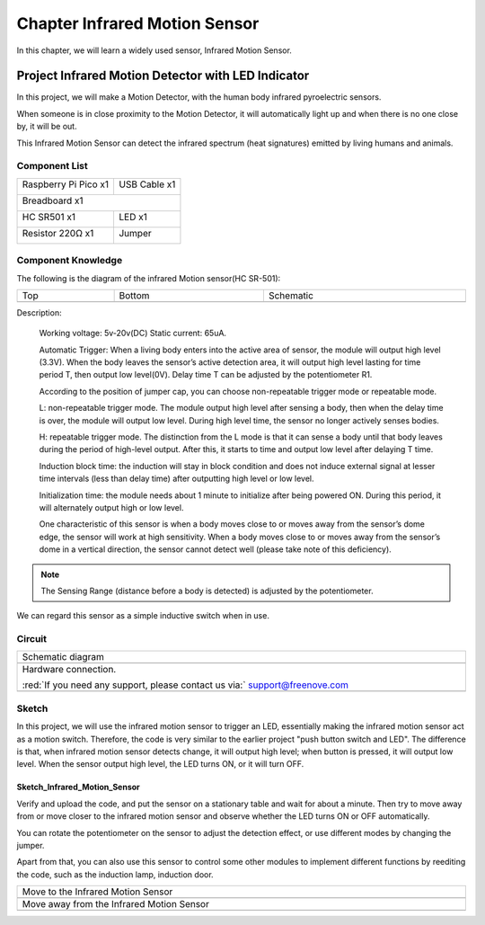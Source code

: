 ##############################################################################
Chapter Infrared Motion Sensor
##############################################################################

In this chapter, we will learn a widely used sensor, Infrared Motion Sensor. 

Project Infrared Motion Detector with LED Indicator
*******************************************************************

In this project, we will make a Motion Detector, with the human body infrared pyroelectric sensors.

When someone is in close proximity to the Motion Detector, it will automatically light up and when there is no one close by, it will be out.

This Infrared Motion Sensor can detect the infrared spectrum (heat signatures) emitted by living humans and animals.

Component List
=============================

+-----------------------------------------+------------------------------------------+
| Raspberry Pi Pico x1                    | USB Cable x1                             |
|                                         |                                          |
| |Chapter01_08|                          | |Chapter01_09|                           |
+-----------------------------------------+------------------------------------------+
| Breadboard x1                                                                      |
|                                                                                    |
| |Chapter01_10|                                                                     |
+-----------------------------------------+------------------------------------------+
| HC SR501 x1                             | LED x1                                   |
|                                         |                                          |
|  |Chapter26_00|                         | |Chapter26_01|                           |
+-----------------------------------------+------------------------------------------+
| Resistor 220Ω x1                        | Jumper                                   |
|                                         |                                          |
|  |Chapter26_02|                         | |Chapter26_03|                           |
+-----------------------------------------+------------------------------------------+

.. |Chapter01_08| image:: ../_static/imgs/1_LED/Chapter01_08.png
.. |Chapter01_09| image:: ../_static/imgs/1_LED/Chapter01_09.png
.. |Chapter01_10| image:: ../_static/imgs/1_LED/Chapter01_10.png
.. |Chapter26_00| image:: ../_static/imgs/26_Infrared_Motion_Sensor/Chapter26_00.png
.. |Chapter26_01| image:: ../_static/imgs/26_Infrared_Motion_Sensor/Chapter26_01.png
.. |Chapter26_02| image:: ../_static/imgs/26_Infrared_Motion_Sensor/Chapter26_02.png
.. |Chapter26_03| image:: ../_static/imgs/26_Infrared_Motion_Sensor/Chapter26_03.png

Component Knowledge
============================

The following is the diagram of the infrared Motion sensor(HC SR-501):

.. list-table::
   :width: 100%
   :align: center
   
   * -  Top
     -  Bottom 
     -  Schematic
   * -  |Chapter26_04| 
     -  |Chapter26_05|
     -  |Chapter26_06| 

.. |Chapter26_04| image:: ../_static/imgs/26_Infrared_Motion_Sensor/Chapter26_04.png
.. |Chapter26_05| image:: ../_static/imgs/26_Infrared_Motion_Sensor/Chapter26_05.png
.. |Chapter26_06| image:: ../_static/imgs/26_Infrared_Motion_Sensor/Chapter26_06.png

Description: 

    Working voltage: 5v-20v(DC) Static current: 65uA.
    
    Automatic Trigger: When a living body enters into the active area of sensor, the module will output high level (3.3V). When the body leaves the sensor’s active detection area, it will output high level lasting for time period T, then output low level(0V). Delay time T can be adjusted by the potentiometer R1.
    
    According to the position of jumper cap, you can choose non-repeatable trigger mode or repeatable mode.
    
    L: non-repeatable trigger mode. The module output high level after sensing a body, then when the delay time is over, the module will output low level. During high level time, the sensor no longer actively senses bodies.  
    
    H: repeatable trigger mode. The distinction from the L mode is that it can sense a body until that body leaves during the period of high-level output. After this, it starts to time and output low level after delaying T time.
    
    Induction block time: the induction will stay in block condition and does not induce external signal at lesser time intervals (less than delay time) after outputting high level or low level. 
    
    Initialization time: the module needs about 1 minute to initialize after being powered ON. During this period, it will alternately output high or low level. 
    
    One characteristic of this sensor is when a body moves close to or moves away from the sensor’s dome edge, the sensor will work at high sensitivity. When a body moves close to or moves away from the sensor’s dome in a vertical direction, the sensor cannot detect well (please take note of this deficiency). 

.. note::
    
    The Sensing Range (distance before a body is detected) is adjusted by the potentiometer.

We can regard this sensor as a simple inductive switch when in use.

Circuit
===============================

.. list-table::
   :width: 100%
   :align: center
   
   * -  Schematic diagram
   * -  |Chapter26_07|
   * -  Hardware connection. 
       
        :red:`If you need any support, please contact us via:` support@freenove.com
   * -  |Chapter26_08| 

.. |Chapter26_07| image:: ../_static/imgs/25_Hygrothermograph_DHT11/Chapter26_07.png
.. |Chapter26_08| image:: ../_static/imgs/25_Hygrothermograph_DHT11/Chapter26_08.png

Sketch
============================

In this project, we will use the infrared motion sensor to trigger an LED, essentially making the infrared motion sensor act as a motion switch. Therefore, the code is very similar to the earlier project "push button switch and LED". The difference is that, when infrared motion sensor detects change, it will output high level; when button is pressed, it will output low level. When the sensor output high level, the LED turns ON, or it will turn OFF.

Sketch_Infrared_Motion_Sensor
-----------------------------------------

.. image:: ../_static/imgs/26_Infrared_Motion_Sensor/Chapter26_09.png
    :align: center

Verify and upload the code, and put the sensor on a stationary table and wait for about a minute. Then try to move away from or move closer to the infrared motion sensor and observe whether the LED turns ON or OFF automatically.

You can rotate the potentiometer on the sensor to adjust the detection effect, or use different modes by changing the jumper.

.. image:: ../_static/imgs/26_Infrared_Motion_Sensor/Chapter26_10.png
    :align: center

Apart from that, you can also use this sensor to control some other modules to implement different functions by reediting the code, such as the induction lamp, induction door.

.. list-table::
   :width: 100%
   :align: center
   
   * -  Move to the Infrared Motion Sensor
   * -  |Chapter26_11|
   * -  Move away from the Infrared Motion Sensor
   * -  |Chapter26_12| 

.. |Chapter26_11| image:: ../_static/imgs/26_Infrared_Motion_Sensor/Chapter26_11.png
.. |Chapter26_12| image:: ../_static/imgs/26_Infrared_Motion_Sensor/Chapter26_12.png